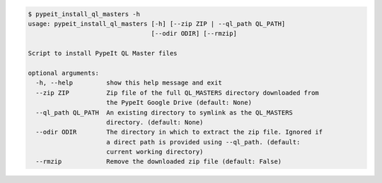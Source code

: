 .. code-block:: console

    $ pypeit_install_ql_masters -h
    usage: pypeit_install_ql_masters [-h] [--zip ZIP | --ql_path QL_PATH]
                                     [--odir ODIR] [--rmzip]
    
    Script to install PypeIt QL Master files
    
    optional arguments:
      -h, --help         show this help message and exit
      --zip ZIP          Zip file of the full QL_MASTERS directory downloaded from
                         the PypeIt Google Drive (default: None)
      --ql_path QL_PATH  An existing directory to symlink as the QL_MASTERS
                         directory. (default: None)
      --odir ODIR        The directory in which to extract the zip file. Ignored if
                         a direct path is provided using --ql_path. (default:
                         current working directory)
      --rmzip            Remove the downloaded zip file (default: False)
    